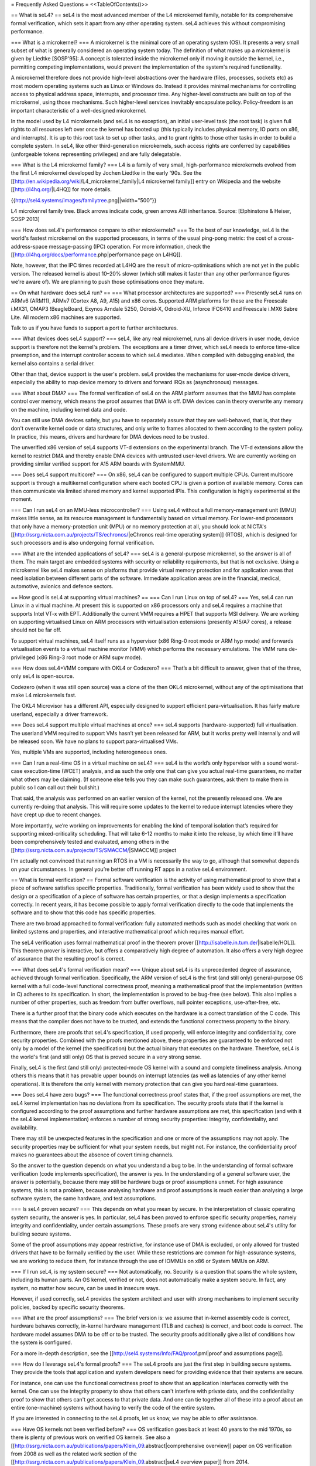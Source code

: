 = Frequently Asked Questions =
<<TableOfContents()>>

== What is seL4? ==
seL4 is the most advanced member of the L4 microkernel family, notable for its comprehensive formal verification, which sets it apart from any other operating system. seL4 achieves this without compromising performance.

=== What is a microkernel? ===
A microkernel is the minimal core of an operating system (OS). It presents a very small subset of what is generally considered an operating system today. The definition of what makes up a microkernel is given by Liedtke [SOSP'95]: A concept is tolerated inside the microkernel only if moving it outside the kernel, i.e., permitting competing implementations, would prevent the implementation of the system's required functionality.

A microkernel therefore does not provide high-level abstractions over the hardware (files, processes, sockets etc) as most modern operating systems such as Linux or Windows do. Instead it provides minimal mechanisms for controlling access to physical address space, interrupts, and processor time. Any higher-level constructs are built on top of the microkernel, using those mechanisms. Such higher-level services inevitably encapsulate policy. Policy-freedom is an important characteristic of a well-designed microkernel.

In the model used by L4 microkernels (and seL4 is no exception), an initial user-level task (the root task) is given full rights to all resources left over once the kernel has booted up (this typically includes physical memory, IO ports on x86, and interrupts). It is up to this root task to set up other tasks, and to grant rights to those other tasks in order to build a complete system. In seL4, like other third-generation microkernels, such access rights are conferred by capabilities (unforgeable tokens representing privileges) and are fully delegatable.

=== What is the L4 microkernel family? ===
L4 is a family of very small, high-performance microkernels evolved from the first L4 microkernel developed by Jochen Liedtke in the early '90s. See the [[http://en.wikipedia.org/wiki/L4_microkernel_family|L4 microkernel family]] entry on Wikipedia and the website [[http://l4hq.org/|L4HQ]] for more details.

{{http://sel4.systems/images/familytree.png||width="500"}}

L4 microkenrel family tree. Black arrows indicate code, green arrows ABI inheritance. Source: [Elphinstone & Heiser, SOSP 2013]

=== How does seL4's performance compare to other microkernels? ===
To the best of our knowledge, seL4 is the world's fastest microkernel on the supported processors, in terms of the usual ping-pong metric: the cost of a cross-address-space message-passing (IPC) operation. For more information, check the [[http://l4hq.org/docs/performance.php|performance page on L4HQ]].

Note, however, that the IPC times recorded at L4HQ are the result of micro-optimisations which are not yet in the public version. The released kernel is about 10–20% slower (which still makes it faster than any other performance figures we're aware of). We are planning to push those optimisations once they mature.

== On what hardware does seL4 run? ==
=== What processor architectures are supported? ===
Presently seL4 runs on ARMv6 (ARM11), ARMv7 (Cortex A8, A9, A15) and x86 cores. Supported ARM platforms for these are the Freescale i.MX31, OMAP3 !BeagleBoard, Exynos Arndale 5250, Odroid-X, Odroid-XU, Inforce IFC6410 and Freescale i.MX6 Sabre Lite. All modern x86 machines are supported.

Talk to us if you have funds to support a port to further architectures.

=== What devices does seL4 support? ===
seL4, like any real microkernel, runs all device drivers in user mode, device support is therefore not the kernel's problem. The exceptions are a timer driver, which seL4 needs to enforce time-slice preemption, and the interrupt controller access to which seL4 mediates. When compiled with debugging enabled, the kernel also contains a serial driver.

Other than that, device support is the user's problem. seL4 provides the mechanisms for user-mode device drivers, especially the ability to map device memory to drivers and forward IRQs as (asynchronous) messages.

=== What about DMA? ===
The formal verification of seL4 on the ARM platform assumes that the MMU has complete control over memory, which means the proof assumes that DMA is off. DMA devices can in theory overwrite any memory on the machine, including kernel data and code.

You can still use DMA devices safely, but you have to separately assure that they are well-behaved, that is, that they don't overwrite kernel code or data structures, and only write to frames allocated to them according to the system policy. In practice, this means, drivers and hardware for DMA devices need to be trusted.

The unverified x86 version of seL4 supports VT-d extensions on the experimental branch. The VT-d extensions allow the kernel to restrict DMA and thereby enable DMA devices with untrusted user-level drivers. We are currently working on providing similar verified support for A15 ARM boards with SystemMMU.

=== Does seL4 support multicore? ===
On x86, seL4 can be configured to support multiple CPUs. Current multicore support is through a multikernel configuration where each booted CPU is given a portion of available memory. Cores can then communicate via limited shared memory and kernel supported IPIs. This configuration is highly experimental at the moment.

=== Can I run seL4 on an MMU-less microcontroller? ===
Using seL4 without a full memory-management unit (MMU) makes little sense, as its resource management is fundamentally based on virtual memory. For lower-end processors that only have a memory-protection unit (MPU) or no memory protection at all, you should look at NICTA's [[http://ssrg.nicta.com.au/projects/TS/echronos/|eChronos real-time operating system]] (RTOS), which is designed for such processors and is also undergoing formal verification.

=== What are the intended applications of seL4? ===
seL4 is a general-purpose microkernel, so the answer is all of them. The main target are embedded systems with security or reliability requirements, but that is not exclusive. Using a microkernel like seL4 makes sense on platforms that provide virtual memory protection and for application areas that need isolation between different parts of the software. Immediate application areas are in the financial, medical, automotive, avionics and defence sectors.

== How good is seL4 at supporting virtual machines? ==
=== Can I run Linux on top of seL4? ===
Yes, seL4 can run Linux in a virtual machine. At present this is supported on x86 processors only and seL4 requires a machine that supports Intel VT-x with EPT. Additionally the current VMM requires a HPET that supports MSI delivery. We are working on supporting virtualised Linux on ARM processors with virtualisation extensions (presently A15/A7 cores), a release should not be far off.

To support virtual machines, seL4 itself runs as a hypervisor (x86 Ring-0 root mode or ARM hyp mode) and forwards virtualisation events to a virtual machine monitor (VMM) which performs the necessary emulations. The VMM runs de-privileged (x86 Ring-3 root mode or ARM supv mode).

=== How does seL4+VMM compare with OKL4 or Codezero? ===
That’s a bit difficult to answer, given that of the three, only seL4 is open-source.

Codezero (when it was still open source) was a clone of the then OKL4 microkernel, without any of the optimisations that make L4 microkernels fast.

The OKL4 Microvisor has a different API, especially designed to support efficient para-virtualisation. It has fairly mature userland, especially a driver framework.

=== Does seL4 support multiple virtual machines at once? ===
seL4 supports (hardware-supported) full virtualisation. The userland VMM required to support VMs hasn’t yet been released for ARM, but it works pretty well internally and will be released soon. We have no plans to support para-virtualised VMs.

Yes, multiple VMs are supported, including heterogeneous ones.

=== Can I run a real-time OS in a virtual machine on seL4? ===
seL4 is the world’s only hypervisor with a sound worst-case execution-time (WCET) analysis, and as such the only one that can give you actual real-time guarantees, no matter what others may be claiming. (If someone else tells you they can make such guarantees, ask them to make them in public so I can call out their bullshit.)

That said, the analysis was performed on an earlier version of the kernel, not the presently released one. We are currently re-doing that analysis. This will require some updates to the kernel to reduce interrupt latencies where they have crept up due to recent changes.

More importantly, we’re working on improvements for enabling the kind of temporal isolation that’s required for supporting mixed-criticality scheduling. That will take 6-12 months to make it into the release, by which time it’ll have been comprehensively tested and evaluated, among others in the [[http://ssrg.nicta.com.au/projects/TS/SMACCM/|SMACCM]] project

I'm actually not convinced that running an RTOS in a VM is necessarily the way to go, although that somewhat depends on your circumstances. In general you’re better off running RT apps in a native seL4 environment.

== What is formal verification? ==
Formal software verification is the activity of using mathematical proof to show that a piece of software satisfies specific properties. Traditionally, formal verification has been widely used to show that the design or a specification of a piece of software has certain properties, or that a design implements a specification correctly. In recent years, it has become possible to apply formal verification directly to the code that implements the software and to show that this code has specific properties.

There are two broad approached to formal verification: fully automated methods such as model checking that work on limited systems and properties, and interactive mathematical proof which requires manual effort.

The seL4 verification uses formal mathematical proof in the theorem prover [[http://isabelle.in.tum.de/|Isabelle/HOL]]. This theorem prover is interactive, but offers a comparatively high degree of automation. It also offers a very high degree of assurance that the resulting proof is correct.

=== What does seL4's formal verification mean? ===
Unique about seL4 is its unprecedented degree of assurance, achieved through formal verification. Specifically, the ARM version of seL4 is the first (and still only) general-purpose OS kernel with a full code-level functional correctness proof, meaning a mathematical proof that the implementation (written in C) adheres to its specification. In short, the implementation is proved to be bug-free (see below). This also implies a number of other properties, such as freedom from buffer overflows, null pointer exceptions, use-after-free, etc.

There is a further proof that the binary code which executes on the hardware is a correct translation of the C code. This means that the compiler does not have to be trusted, and extends the functional correctness property to the binary.

Furthermore, there are proofs that seL4's specification, if used properly, will enforce integrity and confidentiality, core security properties. Combined with the proofs mentioned above, these properties are guaranteed to be enforced not only by a model of the kernel (the specification) but the actual binary that executes on the hardware. Therefore, seL4 is the world's first (and still only) OS that is proved secure in a very strong sense.

Finally, seL4 is the first (and still only) protected-mode OS kernel with a sound and complete timeliness analysis. Among others this means that it has provable upper bounds on interrupt latencies (as well as latencies of any other kernel operations). It is therefore the only kernel with memory protection that can give you hard real-time guarantees.

=== Does seL4 have zero bugs? ===
The functional correctness proof states that, if the proof assumptions are met, the seL4 kernel implementation has no deviations from its specification. The security proofs state that if the kernel is configured according to the proof assumptions and further hardware assumptions are met, this specification (and with it the seL4 kernel implementation) enforces a number of strong security properties: integrity, confidentiality, and availability.

There may still be unexpected features in the specification and one or more of the assumptions may not apply. The security properties may be sufficient for what your system needs, but might not. For instance, the confidentiality proof makes no guarantees about the absence of covert timing channels.

So the answer to the question depends on what you understand a bug to be. In the understanding of formal software verification (code implements specification), the answer is yes. In the understanding of a general software user, the answer is potentially, because there may still be hardware bugs or proof assumptions unmet. For high assurance systems, this is not a problem, because analysing hardware and proof assumptions is much easier than analysing a large software system, the same hardware, and test assumptions.

=== Is seL4 proven secure? ===
This depends on what you mean by secure. In the interpretation of classic operating system security, the answer is yes. In particular, seL4 has been proved to enforce specific security properties, namely integrity and confidentiality, under certain assumptions. These proofs are very strong evidence about seL4's utility for building secure systems.

Some of the proof assumptions may appear restrictive, for instance use of DMA is excluded, or only allowed for trusted drivers that have to be formally verified by the user. While these restrictions are common for high-assurance systems, we are working to reduce them, for instance through the use of IOMMUs on x86 or System MMUs on ARM.

=== If I run seL4, is my system secure? ===
Not automatically, no. Security is a question that spans the whole system, including its human parts. An OS kernel, verified or not, does not automatically make a system secure. In fact, any system, no matter how secure, can be used in insecure ways.

However, if used correctly, seL4 provides the system architect and user with strong mechanisms to implement security policies, backed by specific security theorems.

=== What are the proof assumptions? ===
The brief version is: we assume that in-kernel assembly code is correct, hardware behaves correctly, in-kernel hardware management (TLB and caches) is correct, and boot code is correct. The hardware model assumes DMA to be off or to be trusted. The security proofs additionally give a list of conditions how the system is configured.

For a more in-depth description, see the [[http://sel4.systems/Info/FAQ/proof.pml|proof and assumptions page]].

=== How do I leverage seL4's formal proofs? ===
The seL4 proofs are just the first step in building secure systems. They provide the tools that application and system developers need for providing evidence that their systems are secure.

For instance, one can use the functional correctness proof to show that an application interfaces correctly with the kernel. One can use the integrity property to show that others can't interfere with private data, and the confidentiality proof to show that others can't get access to that private data. And one can tie together all of these into a proof about an entire (one-machine) systems without having to verify the code of the entire system.

If you are interested in connecting to the seL4 proofs, let us know, we may be able to offer assistance.

=== Have OS kernels not been verified before? ===
OS verification goes back at least 40 years to the mid 1970s, so there is plenty of previous work on verified OS kernels. See also a [[http://ssrg.nicta.com.au/publications/papers/Klein_09.abstract|comprehensive overview]] paper on OS verification from 2008 as well as the related work section of the [[http://ssrg.nicta.com.au/publications/papers/Klein_09.abstract|seL4 overview paper]] from 2014.

The new and exciting thing about seL4 is that is has a) strong properties such as functional correctness, integrity, and confidentiality, and b) has these properties formally verified directly to the code — initially to C, now also to binary. In addition, the seL4 proofs are machine-checked, not just based on pen and paper.

Previous verifications have either not completed their proofs, have targeted more shallow properties, such as the absence of undefined execution, or they have verified manually constructed models of the code instead of the code itself.

Some of these previous verifications were impressive achievements that laid much of the groundwork without which the seL4 proofs would not have been achieved. It is only in the last 5-10 years that code verification and theorem proving technology has advanced enough to make large code-level proofs feasible.

=== When and how often does seL4 get updated and re-proved? ===
We update the seL4 proofs semi-continously, usually whenever something is pulled into the master branch in the seL4 github repository. You can see the proof updates coming through on https://github.com/seL4/l4v/commits/master and you can see the kernel revision the proof currently refers to in https://github.com/seL4/verification-manifest/blob/master/default.xml. This is usually the head of the master branch.

The rough protocol for updates in the seL4 master branch is that, together with the kernel team, the verification team picks the next feature(s), isolates them on a separate small internal feature branch, starts verifying that, and when done, merges both into the proof repository and seL4 master. Occasionally, something new gets directly into master, is verified there and then pulled through to experimental.

The frequency depends on what it is and who has time. Larger features take longer to write and prove, get pushed when they are done, and get selected by importance for the projects we're running. Not many of these happen per year unless there is specific funding for a specific feature. Small updates take a day to a few weeks and we often do them on the side. There's no specific schedule at the moment.

=== How do I tell which code in github is covered by the proof an which isn't? ===
The verification sees the entire C code for one particular combination of configuration options. Currently this is the imx31 platform, arm1136jf-s CPU, ARMv6 architecture, all other config options unset (in particular DEBUG, PROFILING, etc). Excluded from this C code is the machine interface and boot code, their behavior is an explicit assumption to the proof.

You can see the exact verification config options in [[https://github.com/seL4/l4v/blob/master/spec/cspec/c/Makefile|l4v/spec/cspec/c/Makefile]]. The machine interface are the functions that correspond to the ones in the Haskell file [[https://github.com/seL4/seL4/blob/master/haskell/src/SEL4/Machine/Hardware.lhs|Hardware.lhs]].

You can further inspect the gory details by looking at the preprocessor output in the file `kernel_all.c_pp` in the proof build - this is what the prover, the proof engineer, and the compiler see after configuration is done. So a quick way of figuring out if something is in the proof input or not is checking if the contents of that file change if you make a change to the source you're wondering about. You don't need the prover for this, and only parts of the seL4 build environment setup.

The top-level proof makes statements about the behaviour of all of the kernel entry points, which we enumerate once manually in the proof. The prover reads in these entry points, and anything that they call must either have a proof or an assumption for it to complete its proof. If anything is missing, the proof fails.

That means all of the C code that is in this `kernel_all.c_pp` file either:

 * has a proof,
 * or has an explicit assumption about it,
 * or is not part of the kernel (i.e. is never called)

The functions with explicit assumptions are the machine interface functions mentioned above (they're usually inline asm) and the functions that are only called by the boot process (usually marked with the BOOT_CODE macro in the source so they're easy to spot).

As an example, the CPU and architecture options mean that everything under `src/arch/ia32` is not covered by the proof, but that the files in `src/kernel/object` are.

== What is the seL4 fastpath? ==
The fastpath is an add-on frontend to the kernel which performs the simple cases of some common operations quickly.

Enabling or disabling the fastpath should not have any impact on the kernel behaviour except for performance.

There is a section on the fastpath and its verification in [[http://www.ssrg.nicta.com.au/publications/nictaabstracts/Klein_AEMSKH_14.abstract.pml|this article]]. The fastpath discussion starts on page 23.

== What can I do with seL4? ==
You can use seL4 for research, education or commerce. Details are specified in the standard open-source [[#lic|licenses]] that come with the code. Different licenses apply to different parts of the code, but the conditions are designed to ease uptake.

== What are the licensing conditions? ==
<<Anchor(lic)>>

The seL4 kernel is released under GPL Version 2. Userland tools and libraries are mostly under BSD. See the [[http://sel4.systems/Info/GettingStarted/license.pml|license page]] for more details.

== How do I contribute to seL4? ==
See [[http://sel4.systems/Community/Contributing|How to Contribute]]. In brief, seL4 was released under a complicated agreement between the partners who owned the code. A condition of the release is that we track all contributions, and get a signed licence agreement from all contributors.

== How can I build a system with seL4? ==
Much more is required to build a system on seL4 compared to building on, say Linux. Having decomposed your system into modules, you will need to work out what access each module needs to hardware resources, you will need to build device drivers for the platform you are on (there are a few provided in libplatsupport for supported platforms), and you will have to integrate it into something that can be run.

There are two recommended ways to do this.

 * [[http://sel4.systems/Info/CAmkES|CAmKES]] is the Component Architecture for Micro-Kernel-based Embedded Systems. It provides a language for describing the distribution of resources to components, and the assignment of components to address spaces.
 * Build on `libsel4utils`, which provides useful abstractions like processes, but is generally more low-level.

For build instructions, and how to get started, see the [[http://sel4.systems/Info/GettingStarted/|Download]] page. Also, UNSW's [[http://cs9242.web.cse.unsw.edu.au/|Advanced Operating Systems course]] has an extensive project component that builds an OS on top of seL4. If you have access to a Sabre Lite board, you should be able to do the project work yourself as a way of familiarising yourself with seL4.

== Where can I learn more? ==
NICTA's [[http://ssrg.nicta.com.au/projects/seL4/|seL4 project]] and [[http://ssrg.nicta.com.au/projects/TS/|Trustworthy Systems]] pages contain more technical information about seL4, including links to all peer-reviewed publications. Good starting points are:

 * [[http://ssrg.nicta.com.au/publications/nictaabstracts/Elphinstone_Heiser_13.abstract.pml|from L3 to seL4 – what have we learnt in 20 years of L4 microkernels?]], a 20-year retrospective of L4 microkernels;
 * [[http://ssrg.nicta.com.au/publications/papers/Klein_EHACDEEKNSTW_09.abstract|the original 2009 paper]] describing seL4 and its formal verification;
 * [[http://ssrg.nicta.com.au/publications/nictaabstracts/Klein_AEMSKH_14.abstract.pml|a much longer paper detailing the complete verification story of seL4]], including the high-level security proofs, binary verification and timeliness analysis. It also contains an analysis of the cost of verification, and how it compares to that of traditionally-engineered systems.

== What's coming up next? ==
We're currently working on a number of things. As we're in a research environment (not a product development environment) we cannot commit to dates, or the order in which any of these will be delivered (or even if they will be released at all).

That being said, we are currently working on and should be able to release soon:

 * Arm virtualisation support, on the Arndale and Odroid
 * A port to the Odroid XU3
 * WCET guarantees for the current kernel
 * An SMP version of seL4
